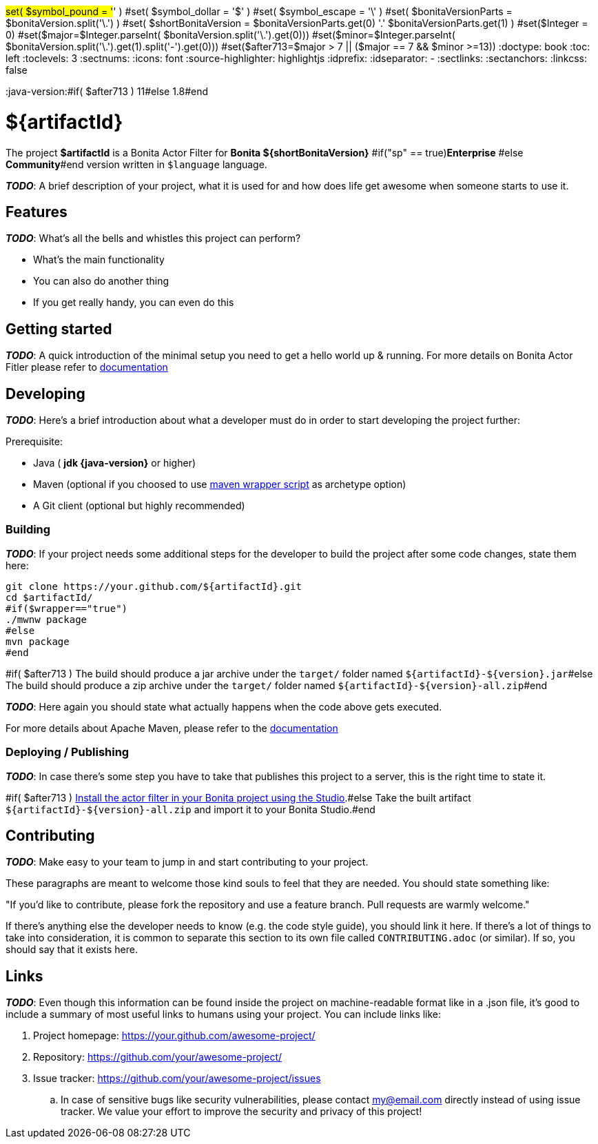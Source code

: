 #set( $symbol_pound = '#' )
#set( $symbol_dollar = '$' )
#set( $symbol_escape = '\' )
#set( $bonitaVersionParts = $bonitaVersion.split('\.') )
#set( $shortBonitaVersion = $bonitaVersionParts.get(0) +'.'+ $bonitaVersionParts.get(1) )
#set($Integer = 0)
#set($major=$Integer.parseInt( $bonitaVersion.split('\.').get(0)))
#set($minor=$Integer.parseInt( $bonitaVersion.split('\.').get(1).split('-').get(0)))
#set($after713=$major > 7 || ($major == 7 &&  $minor >=13))
:doctype: book
:toc: left
:toclevels: 3
:sectnums:
:icons: font
:source-highlighter: highlightjs
:idprefix:
:idseparator: -
:sectlinks:
:sectanchors:
:linkcss: false

:short-bonita-version: ${shortBonitaVersion}
:doc-url: https://documentation.bonitasoft.com/bonita/${shortBonitaVersion}
:java-version:#if( $after713 ) 11#else 1.8#end

= ${artifactId}

The project **$artifactId** is a Bonita Actor Filter for **Bonita {short-bonita-version}** #if("sp" == true)**Enterprise** #else **Community**#end version written in `$language` language.

_**TODO**_: A brief description of your project, what it is used for and how does life get
awesome when someone starts to use it.

== Features

_**TODO**_: What's all the bells and whistles this project can perform?

* What's the main functionality
* You can also do another thing
* If you get really handy, you can even do this

== Getting started

_**TODO**_: A quick introduction of the minimal setup you need to get a hello world up &
running.
For more details on Bonita Actor Fitler please refer to {doc-url}/actor-filter-archetype[documentation]

== Developing
_**TODO**_: Here's a brief introduction about what a developer must do in order to start developing
the project further:

Prerequisite:

- Java ( **jdk {java-version}** or higher)
- Maven (optional if you choosed to use https://github.com/takari/maven-wrapper[maven wrapper script] as archetype option)
- A Git client (optional but highly recommended)

=== Building

_**TODO**_: If your project needs some additional steps for the developer to build the
project after some code changes, state them here:

[source,bash]
----
git clone https://your.github.com/${artifactId}.git
cd $artifactId/
#if($wrapper=="true")
./mwnw package
#else
mvn package
#end 
----

#if( $after713 )
The build should produce a jar archive under the `target/` folder named `${artifactId}-${version}.jar`#else
The build should produce a zip archive under the `target/` folder named `${artifactId}-${version}-all.zip`#end


_**TODO**_: Here again you should state what actually happens when the code above gets
executed.

For more details about Apache Maven, please refer to the https://maven.apache.org/guides/getting-started/[documentation]

=== Deploying / Publishing

_**TODO**_: In case there's some step you have to take that publishes this project to a server, this is the right time to state it.

#if( $after713 )
{doc-url}/managing-extension-studio[Install the actor filter in your Bonita project using the Studio, window = "_blank"].#else
Take the built artifact `${artifactId}-${version}-all.zip` and import it to your Bonita Studio.#end


== Contributing

_**TODO**_: Make easy to your team to jump in and start contributing to your project.

These paragraphs are meant to welcome those kind souls to feel that they are
needed. You should state something like:

"If you'd like to contribute, please fork the repository and use a feature
branch. Pull requests are warmly welcome."

If there's anything else the developer needs to know (e.g. the code style
guide), you should link it here. If there's a lot of things to take into
consideration, it is common to separate this section to its own file called
`CONTRIBUTING.adoc` (or similar). If so, you should say that it exists here.

== Links

_**TODO**_: Even though this information can be found inside the project on machine-readable
format like in a .json file, it's good to include a summary of most useful
links to humans using your project. You can include links like:

. Project homepage: https://your.github.com/awesome-project/
. Repository: https://github.com/your/awesome-project/
. Issue tracker: https://github.com/your/awesome-project/issues
.. In case of sensitive bugs like security vulnerabilities, please contact
    my@email.com directly instead of using issue tracker. We value your effort
    to improve the security and privacy of this project!
